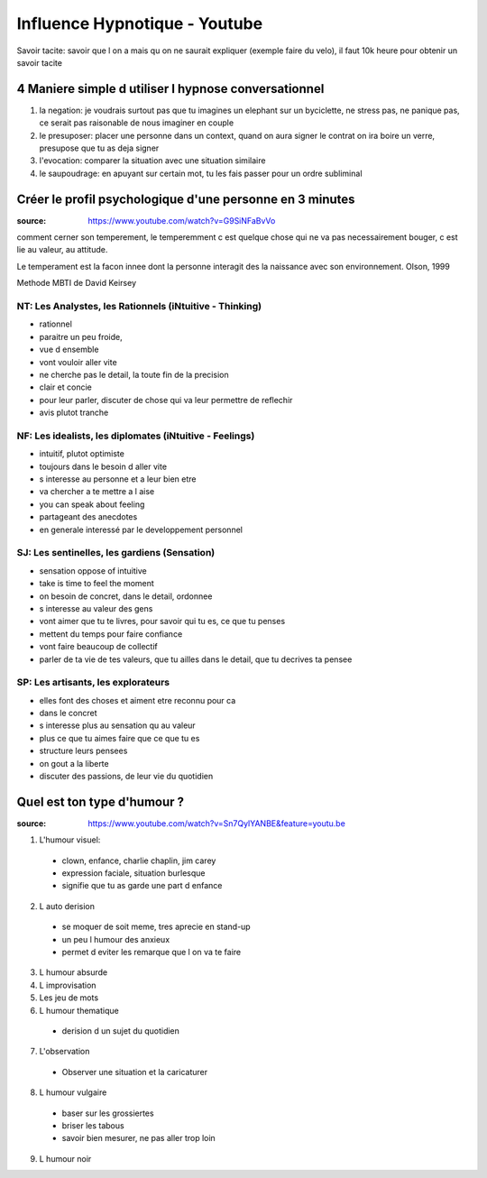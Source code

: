 Influence Hypnotique - Youtube
##############################

Savoir tacite: savoir que l on a mais qu on ne saurait expliquer (exemple faire du velo), il faut 10k heure pour  obtenir un savoir tacite

4 Maniere simple d utiliser l hypnose conversationnel
*****************************************************

1. la negation: je voudrais surtout pas que tu imagines un elephant sur un byciclette, ne stress pas, ne panique pas, ce serait pas raisonable de nous imaginer en couple
2. le presuposer: placer une personne dans un context, quand on aura signer le contrat on ira boire un verre, presupose que tu as deja signer
3. l'evocation: comparer la situation avec une situation similaire
4. le saupoudrage: en apuyant sur certain mot, tu les fais passer pour un ordre subliminal

Créer le profil psychologique d'une personne en 3 minutes
***********************************************************************

:source: https://www.youtube.com/watch?v=G9SiNFaBvVo

comment cerner son temperement, le temperemment c est quelque chose qui ne va pas necessairement bouger, c est lie au valeur, au attitude.

Le temperament est la facon innee dont la personne interagit des la naissance avec son environnement. Olson, 1999

Methode MBTI de David Keirsey

NT: Les Analystes, les Rationnels (iNtuitive - Thinking)
========================================================

* rationnel
* paraitre un peu froide, 
* vue d ensemble
* vont vouloir aller vite
* ne cherche pas le detail, la toute fin de la precision
* clair et concie
* pour leur parler, discuter de chose qui va leur permettre de reflechir
* avis plutot tranche

NF: Les idealists, les diplomates (iNtuitive - Feelings)
========================================================

* intuitif, plutot optimiste
* toujours dans le besoin d aller vite
* s interesse au personne et a leur bien etre
* va chercher a te mettre a l aise
* you can speak about feeling
* partageant des anecdotes
* en generale interessé par le developpement personnel

SJ: Les sentinelles, les gardiens (Sensation)
=============================================

* sensation oppose of intuitive
* take is time to feel the moment
* on besoin de concret, dans le detail, ordonnee
* s interesse au valeur des gens
* vont aimer que tu te livres, pour savoir qui tu es, ce que tu penses
* mettent du temps pour faire confiance
* vont faire beaucoup de collectif
* parler de ta vie de tes valeurs, que tu ailles dans le detail, que tu decrives ta pensee

SP: Les artisants, les explorateurs
===================================

* elles font des choses et aiment etre reconnu pour ca
* dans le concret
* s interesse plus au sensation qu au valeur
* plus ce que tu aimes faire que ce que tu es
* structure leurs pensees
* on gout a la liberte
* discuter des passions, de leur vie du quotidien 

Quel est ton type d'humour ?
****************************

:source: https://www.youtube.com/watch?v=Sn7QylYANBE&feature=youtu.be

1. L'humour visuel:

  * clown, enfance, charlie chaplin, jim carey
  * expression faciale, situation burlesque
  * signifie que tu as garde une part d enfance

2. L auto derision

  * se moquer de soit meme, tres aprecie en stand-up
  * un peu l humour des anxieux
  * permet d eviter les remarque que l on va te faire

3. L humour absurde
4. L improvisation
5. Les jeu de mots
6. L humour thematique

  * derision d un sujet du quotidien

7. L'observation

  * Observer une situation et la caricaturer

8. L humour vulgaire

  * baser sur les grossiertes
  * briser les tabous
  * savoir bien mesurer, ne pas aller trop loin

9. L humour noir
